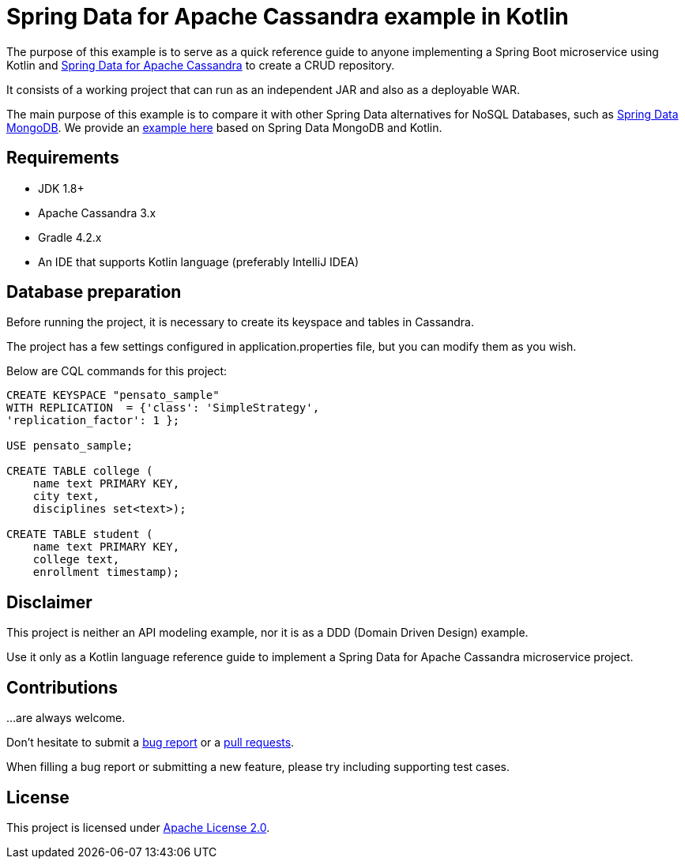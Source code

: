 = Spring Data for Apache Cassandra example in Kotlin

The purpose of this example is to serve as a quick reference guide to anyone implementing a Spring Boot microservice
 using Kotlin and https://projects.spring.io/spring-data-cassandra/[Spring Data for Apache Cassandra] to create a CRUD repository.

It consists of a working project that can run as an independent JAR and also as a deployable WAR.

The main purpose of this example is to compare it with other Spring Data alternatives for NoSQL Databases,
 such as https://projects.spring.io/spring-data-mongodb/[Spring Data MongoDB].
 We provide an https://github.com/alexpensato/spring-boot-repositories-samples/tree/master/spring-data-mongodb-sample[example here]
 based on Spring Data MongoDB and Kotlin.

== Requirements
* JDK 1.8+
* Apache Cassandra 3.x
* Gradle 4.2.x
* An IDE that supports Kotlin language (preferably IntelliJ IDEA)

== Database preparation

Before running the project, it is necessary to create its keyspace and tables in Cassandra.

The project has a few settings configured in application.properties file, but you can modify them as you wish.

Below are CQL commands for this project:

[source, cql]
----
CREATE KEYSPACE "pensato_sample"
WITH REPLICATION  = {'class': 'SimpleStrategy',
'replication_factor': 1 };

USE pensato_sample;

CREATE TABLE college (
    name text PRIMARY KEY,
    city text,
    disciplines set<text>);

CREATE TABLE student (
    name text PRIMARY KEY,
    college text,
    enrollment timestamp);
----

== Disclaimer

This project is neither an API modeling example, nor it is as a DDD (Domain Driven Design) example.

Use it only as a Kotlin language reference guide to implement a Spring Data for Apache Cassandra microservice project.


== Contributions

…are always welcome.

Don’t hesitate to submit a https://github.com/alexpensato/spring-boot-repositories-samples/issues[bug report] or a
https://github.com/alexpensato/spring-boot-repositories-samples/pulls[pull requests].

When filling a bug report or submitting a new feature, please try including supporting test cases.


== License

This project is licensed under http://www.apache.org/licenses/LICENSE-2.0.html[Apache License 2.0].
